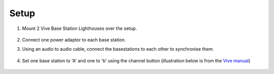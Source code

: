 .. _lighthouse_setup:

Setup
#########################

1. Mount 2 Vive Base Station Lighthouses over the setup.

    .. image:: ../../_static/images/lighthouses/vive_front.jpg
      :width: 48 %
    .. image:: ../../_static/images/lighthouses/vive_front.jpg
      :width: 48 %

2. Connect one power adaptor to each base station.
3. Using an audio to audio cable, connect the basestations to each other to synchronise them.

    .. image:: ../../_static/images/connections/audio_synch_cable.jpg
        :width: 48%
    .. image:: ../../_static/images/lighthouses/vive_back.jpg
        :width: 48%

4. Set one base station to 'A' and one to 'b' using the channel button (illustration below is from the `Vive manual <https://www.vive.com/eu/support/vive/category_howto/about-the-base-stations.html>`_)

    .. raw:: html

      <div class="row">
        <div class="col-lg-7 col-md-7 col-sm-12 col-xs-12 d-flex">
          <div class="card border-light">
            <img class="card-img-top" src="https://www.vive.com/media/filer_public/support_zip_img/eu/www/vive/guid-ecaa213d-acf9-441c-923c-9d230934f25a-web.png" alt="Vive lighthouse use" style="margin: 0 auto">
          </div>
        </div>
        <div class="col-lg-5 col-md-5 col-sm-12 col-xs-12 d-flex" style="margin-top: 0em!important">
              <p class="card-text">
              <ul class="simple">
              <p>1.	Status light</p>
              <p>2.	Front panel</p>
              <p>3.	Channel indicator (recessed)</p>
              <p>4.	Power port</p>
              <p>5.	Channel button</p>
              <p>6.	Sync cable port (optional)</p>
              <p>7.	Micro-USB port (for firmware updates)</p>
              </ul>
        </div>
      </div>
